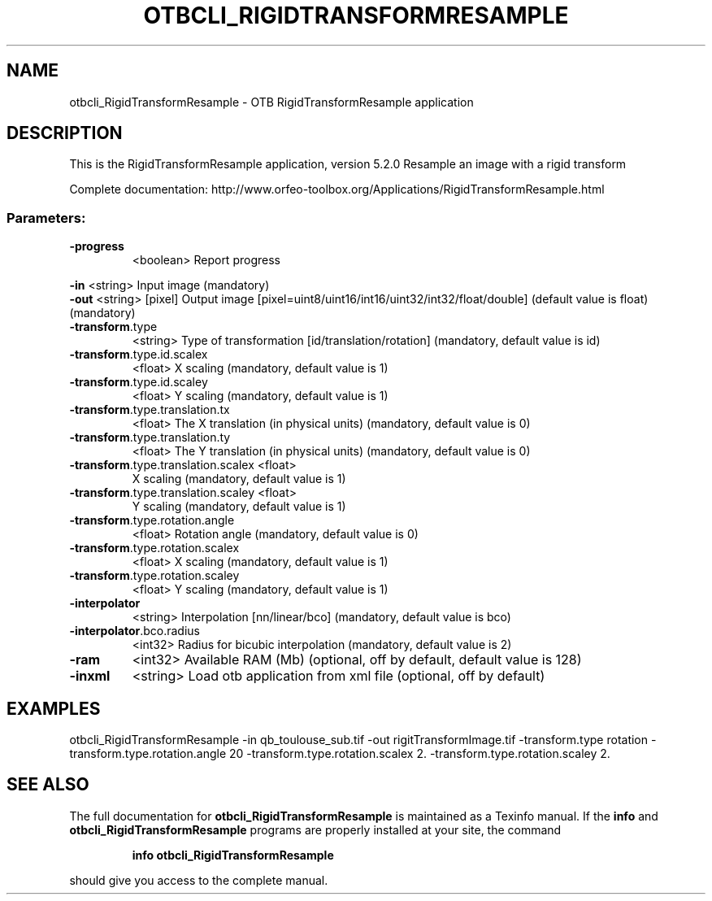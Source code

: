 .\" DO NOT MODIFY THIS FILE!  It was generated by help2man 1.46.4.
.TH OTBCLI_RIGIDTRANSFORMRESAMPLE "1" "December 2015" "otbcli_RigidTransformResample 5.2.0" "User Commands"
.SH NAME
otbcli_RigidTransformResample \- OTB RigidTransformResample application
.SH DESCRIPTION
This is the RigidTransformResample application, version 5.2.0
Resample an image with a rigid transform
.PP
Complete documentation: http://www.orfeo\-toolbox.org/Applications/RigidTransformResample.html
.SS "Parameters:"
.TP
\fB\-progress\fR
<boolean>        Report progress
.PP
 \fB\-in\fR                                <string>         Input image  (mandatory)
 \fB\-out\fR                               <string> [pixel] Output image  [pixel=uint8/uint16/int16/uint32/int32/float/double] (default value is float) (mandatory)
.TP
\fB\-transform\fR.type
<string>         Type of transformation [id/translation/rotation] (mandatory, default value is id)
.TP
\fB\-transform\fR.type.id.scalex
<float>          X scaling  (mandatory, default value is 1)
.TP
\fB\-transform\fR.type.id.scaley
<float>          Y scaling  (mandatory, default value is 1)
.TP
\fB\-transform\fR.type.translation.tx
<float>          The X translation (in physical units)  (mandatory, default value is 0)
.TP
\fB\-transform\fR.type.translation.ty
<float>          The Y translation (in physical units)  (mandatory, default value is 0)
.TP
\fB\-transform\fR.type.translation.scalex <float>
X scaling  (mandatory, default value is 1)
.TP
\fB\-transform\fR.type.translation.scaley <float>
Y scaling  (mandatory, default value is 1)
.TP
\fB\-transform\fR.type.rotation.angle
<float>          Rotation angle  (mandatory, default value is 0)
.TP
\fB\-transform\fR.type.rotation.scalex
<float>          X scaling  (mandatory, default value is 1)
.TP
\fB\-transform\fR.type.rotation.scaley
<float>          Y scaling  (mandatory, default value is 1)
.TP
\fB\-interpolator\fR
<string>         Interpolation [nn/linear/bco] (mandatory, default value is bco)
.TP
\fB\-interpolator\fR.bco.radius
<int32>          Radius for bicubic interpolation  (mandatory, default value is 2)
.TP
\fB\-ram\fR
<int32>          Available RAM (Mb)  (optional, off by default, default value is 128)
.TP
\fB\-inxml\fR
<string>         Load otb application from xml file  (optional, off by default)
.SH EXAMPLES
otbcli_RigidTransformResample \-in qb_toulouse_sub.tif \-out rigitTransformImage.tif \-transform.type rotation \-transform.type.rotation.angle 20 \-transform.type.rotation.scalex 2. \-transform.type.rotation.scaley 2.
.SH "SEE ALSO"
The full documentation for
.B otbcli_RigidTransformResample
is maintained as a Texinfo manual.  If the
.B info
and
.B otbcli_RigidTransformResample
programs are properly installed at your site, the command
.IP
.B info otbcli_RigidTransformResample
.PP
should give you access to the complete manual.
